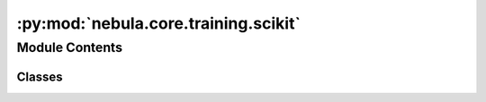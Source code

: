:py:mod:`nebula.core.training.scikit`
=====================================

.. py:module:: nebula.core.training.scikit


Module Contents
---------------

Classes
~~~~~~~

.. autoapisummary::

   nebula.core.training.scikit.Scikit




.. py:class:: Scikit(model, data, config=None, logger=None)


   .. py:method:: set_model(model)


   .. py:method:: get_round()


   .. py:method:: set_data(data)


   .. py:method:: serialize_model(params=None)


   .. py:method:: deserialize_model(data)


   .. py:method:: set_model_parameters(params)


   .. py:method:: get_model_parameters()


   .. py:method:: set_epochs(epochs)


   .. py:method:: fit()


   .. py:method:: interrupt_fit()


   .. py:method:: evaluate()


   .. py:method:: get_train_size()


   .. py:method:: finalize_round()



